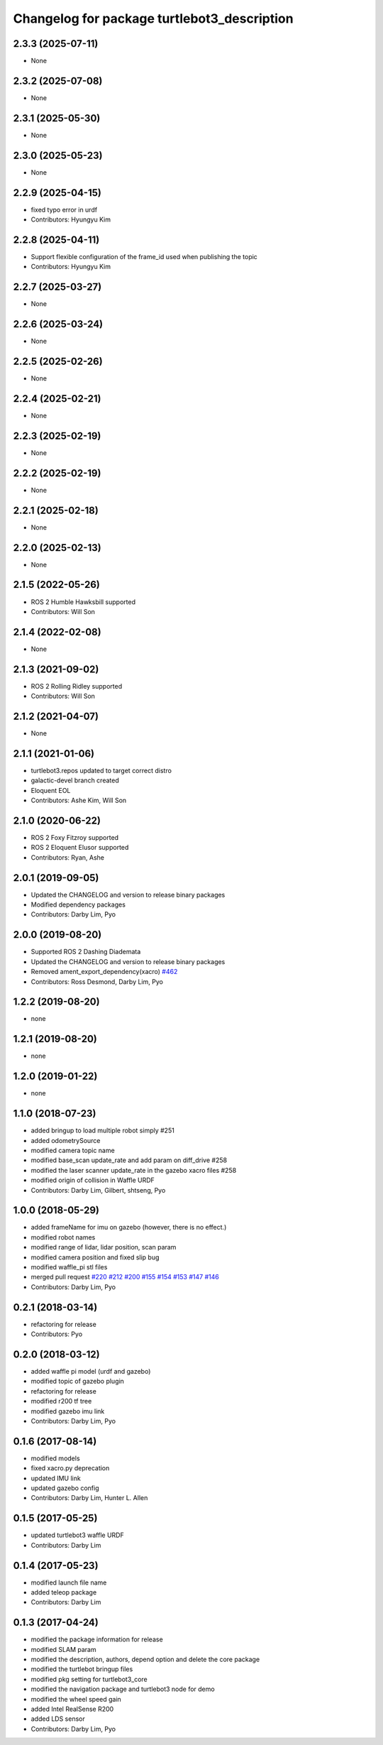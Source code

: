 ^^^^^^^^^^^^^^^^^^^^^^^^^^^^^^^^^^^^^^^^^^^^
Changelog for package turtlebot3_description
^^^^^^^^^^^^^^^^^^^^^^^^^^^^^^^^^^^^^^^^^^^^

2.3.3 (2025-07-11)
------------------
* None

2.3.2 (2025-07-08)
------------------
* None

2.3.1 (2025-05-30)
------------------
* None

2.3.0 (2025-05-23)
------------------
* None

2.2.9 (2025-04-15)
------------------
* fixed typo error in urdf
* Contributors: Hyungyu Kim

2.2.8 (2025-04-11)
------------------
* Support flexible configuration of the frame_id used when publishing the topic
* Contributors: Hyungyu Kim

2.2.7 (2025-03-27)
------------------
* None

2.2.6 (2025-03-24)
------------------
* None

2.2.5 (2025-02-26)
------------------
* None

2.2.4 (2025-02-21)
------------------
* None

2.2.3 (2025-02-19)
------------------
* None

2.2.2 (2025-02-19)
------------------
* None

2.2.1 (2025-02-18)
------------------
* None

2.2.0 (2025-02-13)
------------------
* None

2.1.5 (2022-05-26)
------------------
* ROS 2 Humble Hawksbill supported
* Contributors: Will Son

2.1.4 (2022-02-08)
------------------
* None

2.1.3 (2021-09-02)
------------------
* ROS 2 Rolling Ridley supported
* Contributors: Will Son

2.1.2 (2021-04-07)
------------------
* None

2.1.1 (2021-01-06)
------------------
* turtlebot3.repos updated to target correct distro
* galactic-devel branch created
* Eloquent EOL
* Contributors: Ashe Kim, Will Son

2.1.0 (2020-06-22)
------------------
* ROS 2 Foxy Fitzroy supported
* ROS 2 Eloquent Elusor supported
* Contributors: Ryan, Ashe

2.0.1 (2019-09-05)
------------------
* Updated the CHANGELOG and version to release binary packages
* Modified dependency packages
* Contributors: Darby Lim, Pyo

2.0.0 (2019-08-20)
------------------
* Supported ROS 2 Dashing Diademata
* Updated the CHANGELOG and version to release binary packages
* Removed ament_export_dependency(xacro) `#462 <https://github.com/ROBOTIS-GIT/turtlebot3/issues/462>`_
* Contributors: Ross Desmond, Darby Lim, Pyo

1.2.2 (2019-08-20)
------------------
* none

1.2.1 (2019-08-20)
------------------
* none

1.2.0 (2019-01-22)
------------------
* none

1.1.0 (2018-07-23)
------------------
* added bringup to load multiple robot simply #251
* added odometrySource
* modified camera topic name
* modified base_scan update_rate and add param on diff_drive #258
* modified the laser scanner update_rate in the gazebo xacro files #258
* modified origin of collision in Waffle URDF
* Contributors: Darby Lim, Gilbert, shtseng, Pyo

1.0.0 (2018-05-29)
------------------
* added frameName for imu on gazebo (however, there is no effect.)
* modified robot names
* modified range of lidar, lidar position, scan param
* modified camera position and fixed slip bug
* modified waffle_pi stl files
* merged pull request `#220 <https://github.com/ROBOTIS-GIT/turtlebot3/issues/220>`_ `#212 <https://github.com/ROBOTIS-GIT/turtlebot3/issues/212>`_ `#200 <https://github.com/ROBOTIS-GIT/turtlebot3/issues/200>`_ `#155 <https://github.com/ROBOTIS-GIT/turtlebot3/issues/155>`_ `#154 <https://github.com/ROBOTIS-GIT/turtlebot3/issues/154>`_ `#153 <https://github.com/ROBOTIS-GIT/turtlebot3/issues/153>`_ `#147 <https://github.com/ROBOTIS-GIT/turtlebot3/issues/147>`_ `#146 <https://github.com/ROBOTIS-GIT/turtlebot3/issues/146>`_
* Contributors: Darby Lim, Pyo

0.2.1 (2018-03-14)
------------------
* refactoring for release
* Contributors: Pyo

0.2.0 (2018-03-12)
------------------
* added waffle pi model (urdf and gazebo)
* modified topic of gazebo plugin
* refactoring for release
* modified r200 tf tree
* modified gazebo imu link
* Contributors: Darby Lim, Pyo

0.1.6 (2017-08-14)
------------------
* modified models
* fixed xacro.py deprecation
* updated IMU link
* updated gazebo config
* Contributors: Darby Lim, Hunter L. Allen

0.1.5 (2017-05-25)
------------------
* updated turtlebot3 waffle URDF
* Contributors: Darby Lim

0.1.4 (2017-05-23)
------------------
* modified launch file name
* added teleop package
* Contributors: Darby Lim

0.1.3 (2017-04-24)
------------------
* modified the package information for release
* modified SLAM param
* modified the description, authors, depend option and delete the core package
* modified the turtlebot bringup files
* modified pkg setting for turtlebot3_core
* modified the navigation package and turtlebot3 node for demo
* modified the wheel speed gain
* added Intel RealSense R200
* added LDS sensor
* Contributors: Darby Lim, Pyo
